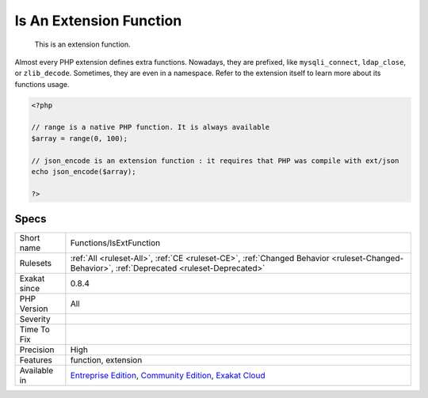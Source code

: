 .. _functions-isextfunction:

.. _is-an-extension-function:

Is An Extension Function
++++++++++++++++++++++++

  This is an extension function. 
Almost every PHP extension defines extra functions. Nowadays, they are prefixed, like ``mysqli_connect``, ``ldap_close``, or ``zlib_decode``. Sometimes, they are even in a namespace. Refer to the extension itself to learn more about its functions usage.

.. code-block:: php
   
   <?php
   
   // range is a native PHP function. It is always available
   $array = range(0, 100);
   
   // json_encode is an extension function : it requires that PHP was compile with ext/json
   echo json_encode($array);
   
   ?>

Specs
_____

+--------------+-----------------------------------------------------------------------------------------------------------------------------------------------------------------------------------------+
| Short name   | Functions/IsExtFunction                                                                                                                                                                 |
+--------------+-----------------------------------------------------------------------------------------------------------------------------------------------------------------------------------------+
| Rulesets     | :ref:`All <ruleset-All>`, :ref:`CE <ruleset-CE>`, :ref:`Changed Behavior <ruleset-Changed-Behavior>`, :ref:`Deprecated <ruleset-Deprecated>`                                            |
+--------------+-----------------------------------------------------------------------------------------------------------------------------------------------------------------------------------------+
| Exakat since | 0.8.4                                                                                                                                                                                   |
+--------------+-----------------------------------------------------------------------------------------------------------------------------------------------------------------------------------------+
| PHP Version  | All                                                                                                                                                                                     |
+--------------+-----------------------------------------------------------------------------------------------------------------------------------------------------------------------------------------+
| Severity     |                                                                                                                                                                                         |
+--------------+-----------------------------------------------------------------------------------------------------------------------------------------------------------------------------------------+
| Time To Fix  |                                                                                                                                                                                         |
+--------------+-----------------------------------------------------------------------------------------------------------------------------------------------------------------------------------------+
| Precision    | High                                                                                                                                                                                    |
+--------------+-----------------------------------------------------------------------------------------------------------------------------------------------------------------------------------------+
| Features     | function, extension                                                                                                                                                                     |
+--------------+-----------------------------------------------------------------------------------------------------------------------------------------------------------------------------------------+
| Available in | `Entreprise Edition <https://www.exakat.io/entreprise-edition>`_, `Community Edition <https://www.exakat.io/community-edition>`_, `Exakat Cloud <https://www.exakat.io/exakat-cloud/>`_ |
+--------------+-----------------------------------------------------------------------------------------------------------------------------------------------------------------------------------------+


